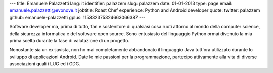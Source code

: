 ---
title: Emanuele Palazzetti
lang: it
identifier: palazzem
slug: palazzem
date: 01-01-2013
type: page
email: emanuele.palazzetti@evonove.it
jobtitle: Roast Chef
experience: Python and Android developer
quote:
twitter: palazzem
github: emanuele-palazzetti
gplus: 115332375324663066387
---

Software developer ma, prima di tutto, fan e sostenitore di qualsiasi cosa ruoti attorno al mondo della computer science, della sicurezza informatica e del software open source.
Sono entusiasto del linguaggio Python ormai divenuto la mia prima scelta durante la fase di valutazione di un progetto.

Nonostante sia un ex-javista, non ho mai completamente abbandonato il linguaggio Java tutt'ora utilizzato durante lo sviluppo di applicazioni Android.
Date le mie passioni per la programmazione, partecipo attivamente alla vita di diverse associazioni quali i LUG ed i GDG.